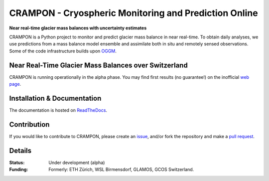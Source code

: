 CRAMPON - Cryospheric Monitoring and Prediction Online
======================================================

.. image:: https://travis-ci.com/jlandmann/crampon.svg?token=fJsScXTF7F6CQfcwxzzz&branch=master
        :target: https://travis-ci.com/jlandmann/crampon
        :alt: Linux build status
.. image:: https://readthedocs.org/projects/crampon/badge/?version=latest
        :target: https://crampon.readthedocs.io/en/latest/
        :alt: Documentation status
.. image:: https://coveralls.io/repos/github/jlandmann/crampon/badge.svg?branch=master
        :target: https://coveralls.io/github/jlandmann/crampon?branch=master
        :alt: Code coverage
.. image:: https://www.repostatus.org/badges/latest/wip.svg
        :target: https://www.repostatus.org/badges/latest/wip.svg
        :alt: Repo Status
.. image:: https://img.shields.io/pypi/l/oggm.svg
        :target: https://github.com/jlandmann/crampon/blob/master/LICENSE.txt
        :alt: BSD-3-Clause License
.. image:: https://img.shields.io/badge/Citation-TCD%20paper-9cf.svg
        :target: https://tc.copernicus.org/articles/15/5017/2021/
        :alt: The Cryosphere Paper

**Near real-time glacier mass balances with uncertainty estimates**

CRAMPON is a Python project to monitor and predict glacier mass balance in near real-time. To obtain daily analyses, we use predictions from a mass balance model ensemble and assimilate both in situ and remotely sensed observations. Some of the code infrastructure builds upon `OGGM <http://github.com/OGGM/oggm>`_.


.. image:: https://crampon.glamos.ch/static_dir/plots/mb_dist/B43-03_mb_dist_ensemble.png
         :height: 400px
         :width: 800px
         :scale: 100%


.. embed lightweight html map here? https://crampon.glamos.ch/plots/status_map/status_map.html


Near Real-Time Glacier Mass Balances over Switzerland
-----------------------------------------------------
CRAMPON is running operationally in the alpha phase. You may find first results (no guarantee!) on the inofficial `web page <https://crampon.glamos.ch/>`_.


Installation & Documentation
----------------------------

The documentation is hosted on `ReadTheDocs <https://crampon.readthedocs.io/en/latest/>`_.


Contribution
------------

If you would like to contribute to CRAMPON, please create an `issue <http://github.com/jlandmann/crampon/issues>`_, and/or fork the repository and make a `pull request <http://github.com/jlandmann/crampon/pulls>`_.



Details
-------

:Status:
    Under development (alpha)

:Funding:

    Formerly: ETH Zürich, WSL Birmensdorf, GLAMOS, GCOS Switzerland.


.. image:: https://crampon.glamos.ch/img/logos_merged.png
    :alt:   ETH Logo
    :height: 200px
    :width: 460px
    :scale: 120 %
    :align: left